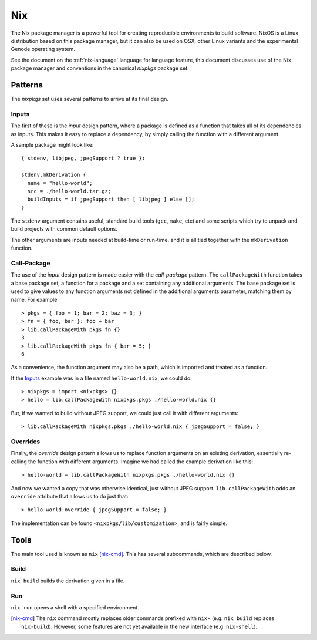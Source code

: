 .. _nix-guide:

Nix
===

The Nix package manager is a powerful tool for creating reproducible
environments to build software. NixOS is a Linux distribution based on this
package manager, but it can also be used on OSX, other Linux variants and the
experimental Genode operating system.

See the document on the :ref:`nix-language` language for language feature, this
document discusses use of the Nix package manager and conventions in the
canonical `nixpkgs` package set.

Patterns
--------

The `nixpkgs` set uses several patterns to arrive at its final design.

Inputs
~~~~~~

The first of these is the `input` design pattern, where a package is defined as
a function that takes all of its dependencies as inputs. This makes it easy to
replace a dependency, by simply calling the function with a different argument.

A sample package might look like::

  { stdenv, libjpeg, jpegSupport ? true }:

  stdenv.mkDerivation {
    name = "hello-world";
    src = ./hello-world.tar.gz;
    buildInputs = if jpegSupport then [ libjpeg ] else [];
  }

The ``stdenv`` argument contains useful, standard build tools (``gcc``,
``make``, etc) and some scripts which try to unpack and build projects with
common default options.

The other arguments are inputs needed at build-time or run-time, and it is all
tied together with the ``mkDerivation`` function.

Call-Package
~~~~~~~~~~~~

The use of the `input` design pattern is made easier with the `call-package`
pattern. The ``callPackageWith`` function takes a base package set, a function
for a package and a set containing any additional arguments. The base package
set is used to give values to any function arguments not defined in the
additional arguments parameter, matching them by name. For example::

  > pkgs = { foo = 1; bar = 2; baz = 3; }
  > fn = { foo, bar }: foo + bar
  > lib.callPackageWith pkgs fn {}
  3
  > lib.callPackageWith pkgs fn { bar = 5; }
  6

As a convenience, the function argument may also be a path, which is imported
and treated as a function.

If the Inputs_ example was in a file named ``hello-world.nix``, we could do::

  > nixpkgs = import <nixpkgs> {}
  > hello = lib.callPackageWith nixpkgs.pkgs ./hello-world.nix {}

But, if we wanted to build without JPEG support, we could just call it with
different arguments::

  > lib.callPackageWith nixpkgs.pkgs ./hello-world.nix { jpegSupport = false; }

Overrides
~~~~~~~~~

Finally, the `override` design pattern allows us to replace function arguments
on an existing derivation, essentially re-calling the function with different
arguments. Imagine we had called the example derivation like this::

  > hello-world = lib.callPackageWith nixpkgs.pkgs ./hello-world.nix {}

And now we wanted a copy that was otherwise identical, just without JPEG
support. ``lib.callPackageWith`` adds an ``override`` attribute that allows us
to do just that::

  > hello-world.override { jpegSupport = false; }

The implementation can be found ``<nixpkgs/lib/customization>``, and is fairly
simple.

Tools
-----

The main tool used is known as ``nix`` [nix-cmd]_. This has several subcommands,
which are described below.

Build
~~~~~

``nix build`` builds the derivation given in a file.

Run
~~~

``nix run`` opens a shell with a specified environment.

.. [nix-cmd] The ``nix`` command mostly replaces older commands prefixed with
   ``nix-`` (e.g. ``nix build`` replaces ``nix-build``). However, some features
   are not yet available in the new interface (e.g. ``nix-shell``).
